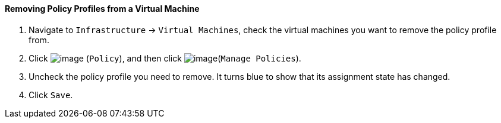 ==== Removing Policy Profiles from a Virtual Machine

. Navigate to `Infrastructure` -> `Virtual Machines`, check the virtual machines
you want to remove the policy profile from.

. Click image:../images/1941.png[image] (`Policy`), and then click
image:../images/1952.png[image](`Manage Policies`).

. Uncheck the policy profile you need to remove. It turns blue to show
that its assignment state has changed.

. Click `Save`.
